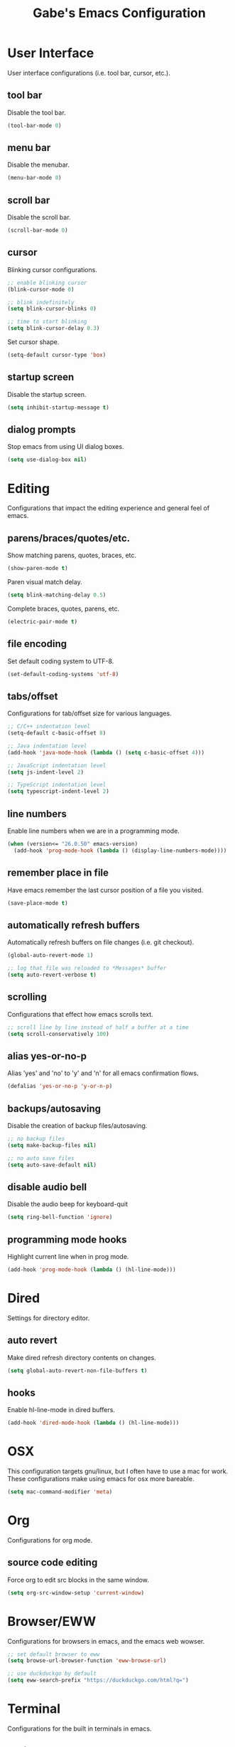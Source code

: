 #+STARTUP: overview
#+TITLE: Gabe's Emacs Configuration
#+CREATOR: Gabriel Pinkard
* User Interface 
User interface configurations (i.e. tool bar, cursor, etc.).
** tool bar
Disable the tool bar.
#+BEGIN_SRC emacs-lisp
  (tool-bar-mode 0)
#+END_SRC
** menu bar
Disable the menubar.
#+BEGIN_SRC emacs-lisp
  (menu-bar-mode 0)
#+END_SRC
** scroll bar
Disable the scroll bar.
#+BEGIN_SRC emacs-lisp
  (scroll-bar-mode 0)
#+END_SRC
** cursor
Blinking cursor configurations.
#+BEGIN_SRC emacs-lisp
  ;; enable blinking cursor
  (blink-cursor-mode 0)

  ;; blink indefinitely
  (setq blink-cursor-blinks 0)

  ;; time to start blinking
  (setq blink-cursor-delay 0.3)
#+END_SRC
Set cursor shape.
#+BEGIN_SRC emacs-lisp
  (setq-default cursor-type 'box)
#+END_SRC
** startup screen
Disable the startup screen.
#+BEGIN_SRC emacs-lisp
  (setq inhibit-startup-message t)
#+END_SRC
** dialog prompts
Stop emacs from using UI dialog boxes.
#+BEGIN_SRC emacs-lisp
  (setq use-dialog-box nil)
#+END_SRC
* Editing
Configurations that impact the editing experience and general feel of emacs.
** parens/braces/quotes/etc.
Show matching parens, quotes, braces, etc.
#+BEGIN_SRC emacs-lisp
  (show-paren-mode t)
#+END_SRC
Paren visual match delay.
#+BEGIN_SRC emacs-lisp
  (setq blink-matching-delay 0.5)
#+END_SRC
Complete braces, quotes, parens, etc.
#+BEGIN_SRC emacs-lisp
  (electric-pair-mode t)
#+END_SRC
** file encoding
Set default coding system to UTF-8.
#+BEGIN_SRC emacs-lisp
  (set-default-coding-systems 'utf-8)
#+END_SRC
** tabs/offset
Configurations for tab/offset size for various languages.
#+BEGIN_SRC emacs-lisp
  ;; C/C++ indentation level
  (setq-default c-basic-offset 8)

  ;; Java indentation level
  (add-hook 'java-mode-hook (lambda () (setq c-basic-offset 4)))

  ;; JavaScript indentation level
  (setq js-indent-level 2)

  ;; TypeScript indentation level
  (setq typescript-indent-level 2)
#+END_SRC
** line numbers
Enable line numbers when we are in a programming mode.
#+BEGIN_SRC emacs-lisp
  (when (version<= "26.0.50" emacs-version)
    (add-hook 'prog-mode-hook (lambda () (display-line-numbers-mode))))
#+END_SRC
** remember place in file
Have emacs remember the last cursor position of a file you visited.
#+BEGIN_SRC emacs-lisp
  (save-place-mode t)
#+END_SRC
** automatically refresh buffers
Automatically refresh buffers on file changes (i.e. git checkout).
#+BEGIN_SRC emacs-lisp
  (global-auto-revert-mode 1)

  ;; log that file was reloaded to *Messages* buffer
  (setq auto-revert-verbose t)
#+END_SRC
** scrolling
Configurations that effect how emacs scrolls text.
#+BEGIN_SRC emacs-lisp
  ;; scroll line by line instead of half a buffer at a time
  (setq scroll-conservatively 100)
#+END_SRC
** alias yes-or-no-p
Alias 'yes' and 'no' to 'y' and 'n' for all emacs confirmation flows.
#+BEGIN_SRC emacs-lisp
  (defalias 'yes-or-no-p 'y-or-n-p)
#+END_SRC
** backups/autosaving
Disable the creation of backup files/autosaving.
#+BEGIN_SRC emacs-lisp
  ;; no backup files
  (setq make-backup-files nil)

  ;; no auto save files
  (setq auto-save-default nil)
#+END_SRC
** disable audio bell
Disable the audio beep for keyboard-quit
#+BEGIN_SRC emacs-lisp
  (setq ring-bell-function 'ignore)
#+END_SRC
** programming mode hooks
Highlight current line when in prog mode.
#+BEGIN_SRC emacs-lisp
  (add-hook 'prog-mode-hook (lambda () (hl-line-mode)))
#+END_SRC
* Dired
Settings for directory editor.
** auto revert
Make dired refresh directory contents on changes.
#+BEGIN_SRC emacs-lisp
  (setq global-auto-revert-non-file-buffers t)
#+END_SRC
** hooks
Enable hl-line-mode in dired buffers.
#+BEGIN_SRC emacs-lisp
  (add-hook 'dired-mode-hook (lambda () (hl-line-mode)))
#+END_SRC
* OSX
This configuration targets gnu/linux, but I often have to use a mac for work. These
configurations make using emacs for osx more bareable.
#+BEGIN_SRC emacs-lisp
  (setq mac-command-modifier 'meta)
#+END_SRC
* Org
Configurations for org mode.
** source code editing
Force org to edit src blocks in the same window.
#+BEGIN_SRC emacs-lisp
  (setq org-src-window-setup 'current-window)
#+END_SRC
* Browser/EWW
Configurations for browsers in emacs, and the emacs web wowser.
#+BEGIN_SRC emacs-lisp
  ;; set default browser to eww
  (setq browse-url-browser-function 'eww-browse-url)

  ;; use duckduckgo by default
  (setq eww-search-prefix "https://duckduckgo.com/html?q=")
#+END_SRC
* Terminal
Configurations for the built in terminals in emacs.
** ansi-term
Force ansi-term to use zsh.
#+BEGIN_SRC emacs-lisp
  (defvar term-shell "/bin/zsh")
  (defadvice ansi-term (before force-zsh)
    (interactive (list term-shell)))
  (ad-activate 'ansi-term)
#+END_SRC
Global keybinding to open a terminal in the current frame.
#+BEGIN_SRC emacs-lisp
  ;; (global-set-key (kbd "C-c <return>") 'ansi-term)
#+END_SRC
* Ibuffer
Bind C-x C-b to ibuffer instead of list-buffers.
#+BEGIN_SRC emacs-lisp
  (global-set-key (kbd "C-x C-b") 'ibuffer)
#+END_SRC
Highlight current line when in ibuffer.
#+BEGIN_SRC emacs-lisp
  (add-hook 'ibuffer-hook (lambda () (hl-line-mode)))
#+END_SRC
Disable confirmation messages when killing a buffer in ibuffer.
#+BEGIN_SRC emacs-lisp
  (setq ibuffer-expert t)
#+END_SRC
* My Functions
Custom functions I have written for various tasks.
** split and follow windows
Functions for following a window after split.
#+BEGIN_SRC emacs-lisp
  ;; horizontal split
  (defun gabe/split-horizontally-and-follow ()
    (interactive)
    (split-window-below)
    (balance-windows)
    (other-window 1))

  (global-set-key (kbd "C-x 2") 'gabe/split-horizontally-and-follow)

  ;; vertical split
  (defun gabe/split-vertically-and-follow ()
    (interactive)
    (split-window-right)
    (balance-windows)
    (other-window 1))

  (global-set-key (kbd "C-x 3") 'gabe/split-vertically-and-follow)
#+END_SRC
** reload config
Reload the configuration file.
#+BEGIN_SRC emacs-lisp
  (defun gabe/reload-config ()
    (interactive)
    (org-babel-load-file (expand-file-name "~/.emacs.d/config.org")))

  (global-set-key (kbd "C-c c r") 'gabe/reload-config)
#+END_SRC
** open config
Open the configuration file in the current frame.
#+BEGIN_SRC emacs-lisp
  (defun gabe/open-config ()
    (interactive)
    (find-file "~/.emacs.d/config.org"))

  (global-set-key (kbd "C-c c e") 'gabe/open-config)
#+END_SRC
* Packages
** package archives
Setup the package archives to use.
#+BEGIN_SRC emacs-lisp
  (require 'package)

  (setq package-archives '(("melpa" . "https://melpa.org/packages/")
			   ;;("melpa-stable" . "https://stable.melpa.org/packages/")
			   ("org" . "https://orgmode.org/elpa/")
			   ("elpa" . "https://elpa.gnu.org/packages/")))

  (package-initialize)
#+END_SRC
** use package
Package that is a macro for installing and configuring packages.
#+BEGIN_SRC emacs-lisp
  (unless (package-installed-p 'use-package)
    (package-refresh-contents)
    (package-install 'use-package))

  (eval-when-compile
    (require 'use-package))
#+END_SRC
** icons
#+BEGIN_SRC emacs-lisp
  (use-package nerd-icons
    :ensure t)
    ;; :config
    ;; (setq nerd-icons-font-family "RobotoMono Nerd Font Mono"))

  (use-package nerd-icons-dired
    :ensure t
    :hook
    (dired-mode . nerd-icons-dired-mode))

  (use-package nerd-icons-ibuffer
    :ensure t
    :hook
    (ibuffer-mode . nerd-icons-ibuffer-mode)
    :config
    (setq nerd-icons-ibuffer-icon t)
    (setq nerd-icons-ibuffer-human-readable-size t)
    (setq nerd-ibuffer-color-icon t))

  (use-package nerd-icons-completion
    :ensure t
    :after marginalia
    :config
    (nerd-icons-completion-mode)
    :hook
    (marginalia-mode . nerd-icons-completion-marginalia-setup))
#+END_SRC
** vertico
Vertical completion framework that works nicely with native emacs completions.
#+BEGIN_SRC emacs-lisp
  (use-package vertico
    :ensure t
    :init
    (vertico-mode)
    (vertico-indexed-mode)
    (vertico-mouse-mode)
    :custom
    (vertico-cycle t))
#+END_SRC
** savehist
Saves minibuffer history to an external file. Vertico uses this to sort the position
of completions.
#+BEGIN_SRC emacs-lisp
  (use-package savehist
    :ensure t
    :init
    (savehist-mode))
#+END_SRC
** marginalia
Adds useful information to minibuffer completions.
#+BEGIN_SRC emacs-lisp
  (use-package marginalia
    :after vertico
    :ensure t
    :init
    (marginalia-mode)
    :custom
    (marginalia-annotators '(marginalia-annotators-heavy marginalia-annotators-light nil)))
#+END_SRC
** orderless
A better (orderless) completion style.
#+BEGIN_SRC emacs-lisp
  (use-package orderless
    :ensure t
    :custom
    (completion-styles '(orderless basic))
    (completion-category-overrides '((file (styles basic partial-completion)))))
#+END_SRC
** consult
Better search and navigation commands (similar to Counsel package).
#+BEGIN_SRC emacs-lisp
  (use-package consult
    :ensure t
    :hook
    (completion-list-mode . consult-preview-at-point-mode)
    :init
    (setq register-preview-delay 0.5)
    (setq register-preview-function #'consult-register-format)
    :bind
    ("C-s" . consult-line)
    ("C-x b" . consult-buffer)
    ("M-g M-g" . consult-goto-line)
    ("M-y" . consult-yank-pop)
    ("C-c p c g" . consult-grep)
    ("C-c p c f" . consult-find))

  ;; git version control information in consult
  (use-package consult-vc-modified-files
    :ensure t
    :bind
    ("C-c p c v" . consult-vc-modified-files))
#+END_SRC
** projectile
Package for easily finding files and switching between projects.
#+BEGIN_SRC emacs-lisp
  (use-package projectile
    :ensure t
    :init
    (projectile-mode +1)
    :config
    (setq projectile-indexing-method 'alien)
    (setq projectile-sort-order 'recentf)
    (setq projectile-project-search-path '("~/dotfiles" "~/Projects" "~/.emacs.d"))
    :bind
    ("C-c p p" . projectile-command-map))
#+END_SRC
** avy
A package that allows you to jump to text quickly.
#+BEGIN_SRC emacs-lisp
  (use-package avy
    :ensure t
    :bind
    ("C-;" . avy-goto-char-2))
#+END_SRC
** ace window
Faster window switching.
#+BEGIN_SRC emacs-lisp
  (use-package ace-window
    :ensure t
    :config
    (global-set-key (kbd "C-x o") 'ace-window)
    (setq aw-keys '(?a ?s ?d ?f ?g ?h ?j ?k ?l)))
#+END_SRC
** which key
Package that shows completions of key-chords in a minibuffer.
#+BEGIN_SRC emacs-lisp
  (use-package which-key
    :ensure t
    :init
    (which-key-mode)
    :config
    (setq which-key-compute-remaps t)
    (setq which-key-show-docstrings t)
    (setq which-key-idle-delay 1.5))
#+END_SRC
** lsp
Language server protocol implimentation for emacs.
#+BEGIN_SRC emacs-lisp
  (use-package lsp-mode
    :ensure t
    :init
    (setq lsp-keymap-prefix "C-c p l")
    :hook
    (js-mode . lsp-deferred)
    (typescript-mode . lsp-deferred)
    (typescript-ts-mode . lsp-deferred)
    (rust-mode . lsp-deferred)
    (lsp-mode . lsp-enable-which-key-integration)
    (lsp-after-apply-edits . (lambda (operation-name)
			       (when (eq operation-name 'rename)
				 (save-buffer)))))
#+END_SRC
** lsp ui
User interface elements for lsp-mode.
#+BEGIN_SRC emacs-lisp
  (use-package lsp-ui
    :ensure t
    :config
    (setq lsp-ui-doc-enable t)
    (setq lsp-ui-doc-position 'at-point)
    (setq lsp-ui-doc-delay 0.8)
    (setq lsp-ui-doc-show-with-cursor t)
    (setq lsp-ui-doc-show-with-mouse t)
    (setq lsp-ui-doc-use-childframe t)
    (setq lsp-ui-sideline-enable nil))
#+END_SRC
** dap
Debug adapter protocol implimentation for emacs.
#+BEGIN_SRC emacs-lisp
  (use-package dap-mode
    :ensure t
    :config
    (setq dap-auto-configure-features '(sessions locals controls tooltip))
  
    ;; javascrip/typescript
    (require 'dap-node))
#+END_SRC
** company mode
COMPlete ANYthing text completion framework.
#+BEGIN_SRC emacs-lisp
  (use-package company
    :ensure t
    :hook
    (prog-mode . company-mode))
#+END_SRC
** flycheck
Syntax checker for emacs.
#+BEGIN_SRC emacs-lisp
  (use-package flycheck
    :ensure t
    :hook
    (prog-mode . flycheck-mode))
#+END_SRC
** vterm
A faster, more responsive terminal in emacs. May need to install whatever the libvterm package
is on the OS.
#+BEGIN_SRC emacs-lisp
  ;; vterm package itself
  (use-package vterm
    :ensure t
    :config
    (setq vterm-always-compile-module t))

  ;; package that enables multiple vterm instances
  (use-package multi-vterm
    :ensure t
    :bind
    ("C-c <return>" . multi-vterm))
#+END_SRC
** exec from shell
Make emacs use environment variables from the shell.
#+BEGIN_SRC emacs-lisp
  (use-package exec-path-from-shell
    :ensure t
    :init
    (when (memq window-system '(mac ns x))
      (exec-path-from-shell-initialize)))
#+END_SRC
** language specific modes
Programming language modes.
#+BEGIN_SRC emacs-lisp
  ;; golang
  (use-package go-mode
    :ensure t)

  ;; rust
  (use-package rust-mode
    :ensure t
    :config
    (setq rust-format-on-save t))

  ;; clojure
  (use-package clojure-mode
    :ensure t)
  (use-package cider
    :ensure t
    :hook
    (clojure-mode . cider-mode))

  ;; typescript
  (use-package typescript-mode
    :ensure t)

  ;; python
  (use-package python-mode
    :ensure t)

  ;; graphql
  (use-package graphql-mode
    :ensure t)

  ;; docker
  (use-package dockerfile-mode
    :ensure t)

  ;; yaml
  (use-package yaml-mode
    :ensure t)

  ;; markdown
  (use-package markdown-mode
    :ensure t)
#+END_SRC
** rainbow mode
Package that sets background of hex color codes the the color they represent.
#+BEGIN_SRC emacs-lisp
  (use-package rainbow-mode
    :ensure t
    :hook
    (prog-mode . rainbow-mode))
#+END_SRC
** elfeed
RSS feed reader for emacs.
#+BEGIN_SRC emacs-lisp
  (use-package elfeed
    :ensure t
    :bind
    ("C-c p e" . elfeed)
    :config
    (setq elfeed-use-curl t)
    (setq elfeed-db-directory "~/.emacs.d/elfeed")
    (setq elfeed-search-filter "@4-months-ago +unread")
    (setq elfeed-show-truncate-long-urls t)
    (setq elfeed-feeds
	    '(("https://xkcd.com/atom.xml" comics)
	      ("https://www.smbc-comics.com/comic/rss" comics)
	      ("https://planet.emacslife.com/atom.xml" emacs)
	      ("https://static.fsf.org/fsforg/rss/blogs.xml" fsf)
	      ("https://static.fsf.org/fsforg/rss/news.xml" fsf)
	      ("https://protesilaos.com/news.xml" prot news)
	      ("https://protesilaos.com/politics.xml" prot politics)
	      ("https://protesilaos.com/codelog.xml" prot emacs code)
	      ("https://theintercept.com/feed/?rss" the_intercept politics)
	      ("https://fivethirtyeight.com/politics/feed/" fivethirtyeight politics)
	      ("https://defence-blog.com/feed/" military politics news)
	      ("https://www.nasa.gov/rss/dyn/breaking_news.rss" space nasa)
	      ("https://www.nasa.gov/rss/dyn/lg_image_of_the_day.rss" space nasa)
	      ("http://blogs.nasa.gov/stationreport/feed/" space nasa iss)
	      ("http://www.nasa.gov/rss/dyn/chandra_images.rss" space nasa chandra_mission)
	      ("https://www.nasa.gov/rss/dyn/mission_pages/kepler/news/kepler-newsandfeatures-RSS.rss" space nasa keplar_mission)
	      ("https://www.phoronix.com/rss.php" linux news)
	      ("https://www.archlinux.org/feeds/news/" linux arch)
	      ("https://www.linuxfoundation.org/feed/" linux))))
  
#+END_SRC
** dashboard
Emacs start screen replacement.
#+BEGIN_SRC emacs-lisp
  (use-package dashboard
    :ensure t
    :config
    (dashboard-setup-startup-hook)
    (setq dashboard-banner-logo-title "=== Gabe's Editor Macros ===")
    (setq dashboard-items '((projects . 5)
			      (recents . 5)))
    (setq dashboard-set-navigator t)
    (setq dashboard-display-icons-p t)
    (setq dashboard-icon-type 'nerd-icons)
    (setq dashboard-set-heading-icons nil)
    (setq dashboard-set-file-icons t)
    (setq dashboard-startup-banner "~/.emacs.d/assets/lain.png"))
#+END_SRC
** spacious padding
Better padding around buffers.
#+BEGIN_SRC emacs-lisp
  (use-package spacious-padding
    :ensure t
    :bind
    ("C-c p s" . spacious-padding-mode)
    :config
    (setq spacious-padding-subtle-mode-line t))
    ;; :init
    ;; (spacious-padding-mode))
#+END_SRC
** theme
Color theme to use.
#+BEGIN_SRC emacs-lisp
  (use-package kanagawa-themes
    :ensure t)

  (load-theme 'kanagawa-wave t)
#+END_SRC
* Faces
Faces to use.
#+BEGIN_SRC emacs-lisp
  (set-face-attribute 'default nil
		      :font "RobotoMono Nerd Font Mono"
		      :height 160
		      :weight 'regular
		      :width 'regular)

  (set-face-attribute 'fixed-pitch nil
		      :font "RobotoMono Nerd Font Mono"
		      :height 160
		      :weight 'regular
		      :width 'regular)

  (set-face-attribute 'fixed-pitch-serif nil
		      :font "RobotoMono Nerd Font Mono"
		      :height 160
		      :weight 'regular
		      :width 'regular)

  (set-face-attribute 'variable-pitch nil
		      :font "RobotoMono Nerd Font Mono"
		      :height 160
		      :weight 'regular
		      :width 'regular)
#+END_SRC
